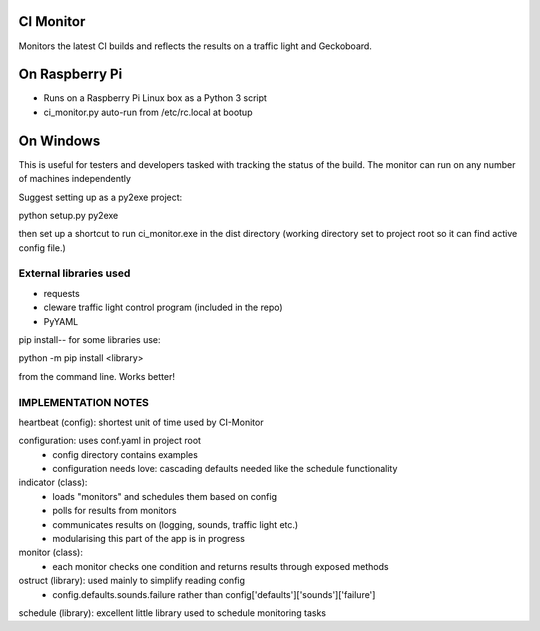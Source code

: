 CI Monitor
==========

Monitors the latest CI builds and reflects the results on a traffic light
and Geckoboard.


On Raspberry Pi
===============

- Runs on a Raspberry Pi Linux box as a Python 3 script
- ci_monitor.py auto-run from /etc/rc.local at bootup

On Windows
==========

This is useful for testers and developers tasked with tracking the status of the build. The monitor can run
on any number of machines independently

Suggest setting up as a py2exe project:

python setup.py py2exe

then set up a shortcut to run ci_monitor.exe in the dist directory (working directory set to project root so it can find
active config file.)

External libraries used
-----------------------

- requests
- cleware traffic light control program (included in the repo)
- PyYAML

pip install-- for some libraries use:

python -m pip install <library>

from the command line. Works better!


IMPLEMENTATION NOTES
--------------------

heartbeat (config): shortest unit of time used by CI-Monitor

configuration: uses conf.yaml in project root
  - config directory contains examples
  - configuration needs love: cascading defaults needed like the schedule functionality

indicator (class):
  - loads "monitors" and schedules them based on config
  - polls for results from monitors
  - communicates results on (logging, sounds, traffic light etc.)
  - modularising this part of the app is in progress

monitor (class):
  - each monitor checks one condition and returns results through exposed methods

ostruct (library): used mainly to simplify reading config
  - config.defaults.sounds.failure rather than config['defaults']['sounds']['failure']

schedule (library): excellent little library used to schedule monitoring tasks